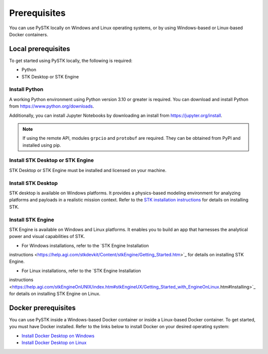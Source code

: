 Prerequisites
#############

You can use PySTK locally on Windows and Linux operating systems, or by using Windows-based or Linux-based Docker containers.  

Local prerequisites
===================

To get started using PySTK locally, the following is required:

- Python
- STK Desktop or STK Engine

Install Python
--------------

A working Python environment using Python version 3.10 or greater is required. You can download and install Python from https://www.python.org/downloads.

Additionally, you can install Jupyter Notebooks by downloading an install from
https://jupyter.org/install.

.. note::

    If using the remote API, modules ``grpcio`` and ``protobuf`` are required. They can be obtained from PyPI and installed using pip.

Install STK Desktop or STK Engine
---------------------------------

STK Desktop or STK Engine must be installed and licensed on your machine.

Install STK Desktop
-------------------

STK desktop is available on Windows platforms. It provides a physics-based modeling environment for analyzing platforms and payloads in a realistic mission context. Refer to the `STK installation
instructions <https://help.agi.com/stk/Content/install/installingSTK.htm>`_ for details
on installing STK.

Install STK Engine
------------------

STK Engine is available on Windows and Linux platforms. It enables you to build an app that harnesses the analytical power and visual capabilities of STK. 

- For Windows installations, refer to the `STK Engine Installation
instructions <https://help.agi.com/stkdevkit/Content/stkEngine/Getting_Started.htm>`_ for details on installing STK Engine.

- For Linux installations, refer to the `STK Engine Installation
instructions <https://help.agi.com/stkEngineOnUNIX/index.htm#stkEngineUX/Getting_Started_with_EngineOnLinux.htm#Installing>`_ for details on installing STK Engine on Linux.


Docker prerequisites
====================
You can use PySTK inside a Windows-based Docker container or inside a Linux-based Docker container. To get started, you must have Docker installed. Refer to the links below to install Docker on your desired operating system:

- `Install Docker Desktop on Windows <https://docs.docker.com/desktop/install/windows-install/>`_
- `Install Docker Desktop on Linux <https://docs.docker.com/desktop/install/linux/>`_